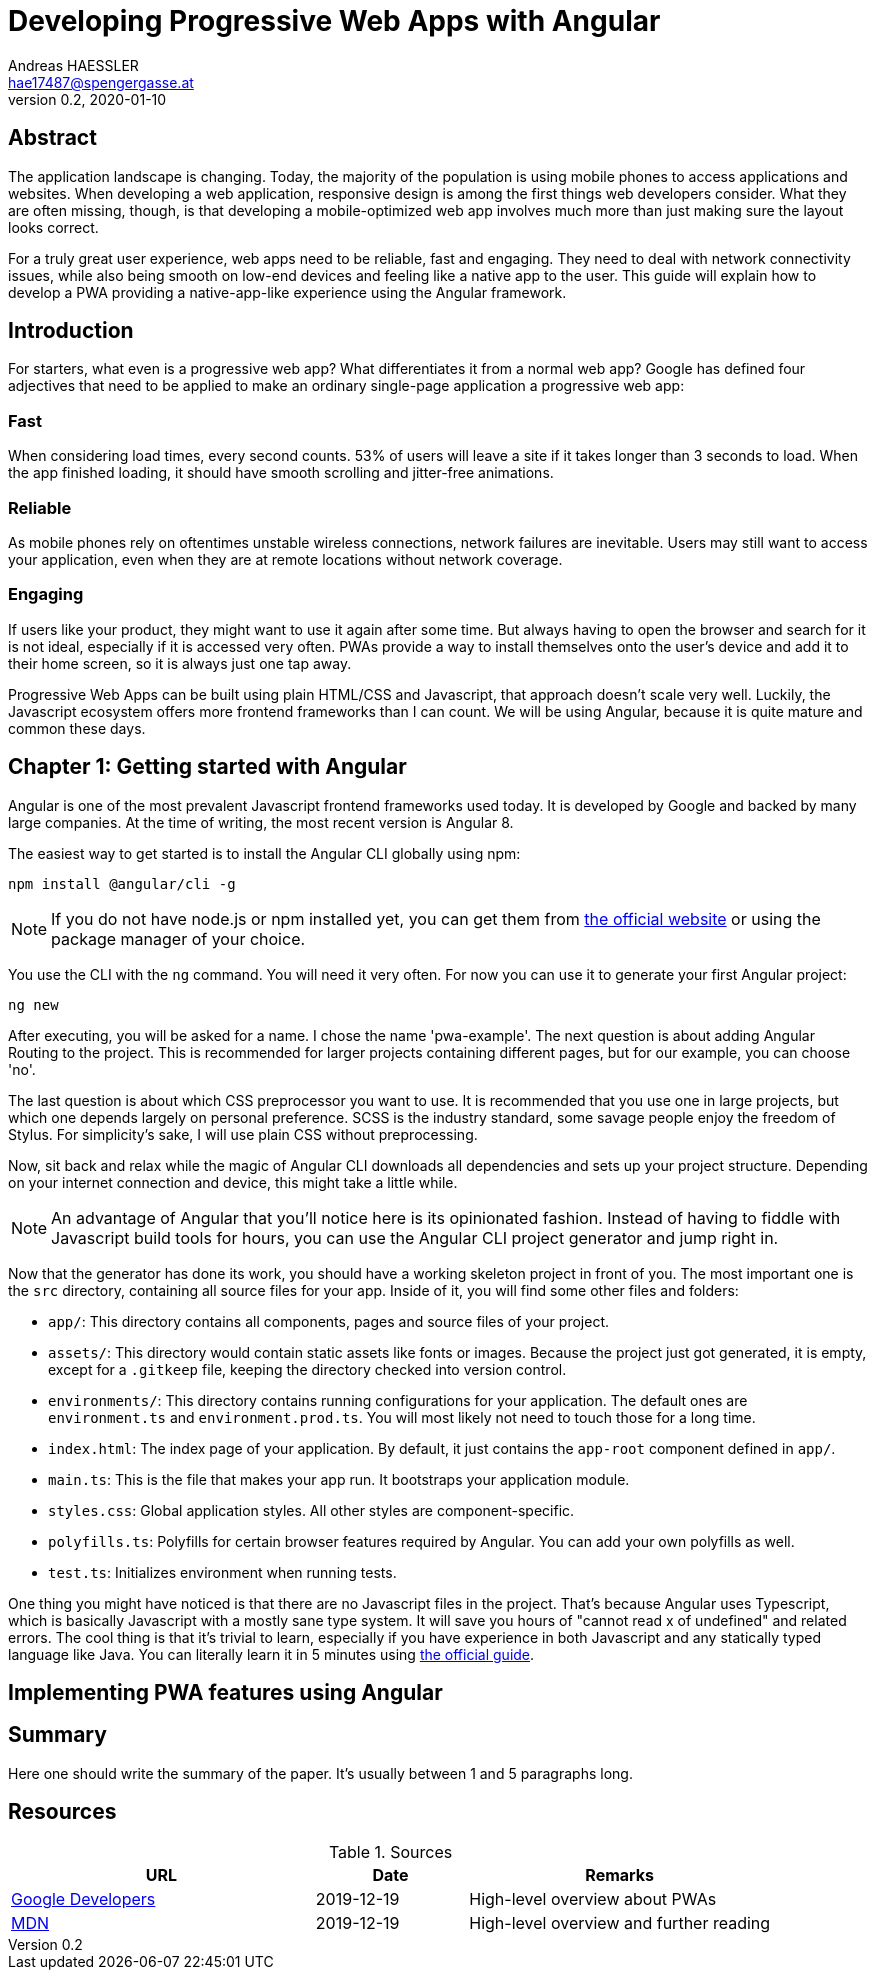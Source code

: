 = Developing Progressive Web Apps with Angular
Andreas HAESSLER <hae17487@spengergasse.at>
v0.2, 2020-01-10
:example-caption!:
:media: prepress
:icons: font

ifdef::backend-pdf[:imagesoutdir: ../../../build/asciidoc/{backend}/images]
ifdef::backend-pdf[:imagesdir: ../../../build/asciidoc/{backend}/images]

:toc:

== Abstract

The application landscape is changing. Today, the majority of the population is using mobile phones to access applications and websites. When developing a web application, responsive design is among the first things web developers consider. What they are often missing, though, is that developing a mobile-optimized web app involves much more than just making sure the layout looks correct.

For a truly great user experience, web apps need to be reliable, fast and engaging. They need to deal with network connectivity issues, while also being smooth on low-end devices and feeling like a native app to the user. This guide will explain how to develop a PWA providing a native-app-like experience using the Angular framework.

<<<

== Introduction

For starters, what even is a progressive web app? What differentiates it from a normal web app? Google has defined four adjectives that need to be applied to make an ordinary single-page application a progressive web app:

=== Fast

When considering load times, every second counts. 53% of users will leave a site if it takes longer than 3 seconds to load. When the app finished loading, it should have smooth scrolling and jitter-free animations.

=== Reliable

As mobile phones rely on oftentimes unstable wireless connections, network failures are inevitable. Users may still want to access your application, even when they are at remote locations without network coverage.

=== Engaging

If users like your product, they might want to use it again after some time. But always having to open the browser and search for it is not ideal, especially if it is accessed very often. PWAs provide a way to install themselves onto the user's device and add it to their home screen, so it is always just one tap away.

Progressive Web Apps can be built using plain HTML/CSS and Javascript, that approach doesn't scale very well. Luckily, the Javascript ecosystem offers more frontend frameworks than I can count. We will be using Angular, because it is quite mature and common these days.

<<<

== Chapter 1: Getting started with Angular

Angular is one of the most prevalent Javascript frontend frameworks used today. It is developed by Google and backed by many large companies. At the time of writing, the most recent version is Angular 8.

The easiest way to get started is to install the Angular CLI globally using npm:

 npm install @angular/cli -g

NOTE: If you do not have node.js or npm installed yet, you can get them from https://nodejs.org/en/[the official website] or using the package manager of your choice.

You use the CLI with the `ng` command. You will need it very often. For now you can use it to generate your first Angular project:

 ng new

After executing, you will be asked for a name. I chose the name 'pwa-example'. The next question is about adding Angular Routing to the project. This is recommended for larger projects containing different pages, but for our example, you can choose 'no'.

The last question is about which CSS preprocessor you want to use. It is recommended that you use one in large projects, but which one depends largely on personal preference. SCSS is the industry standard, some savage people enjoy the freedom of Stylus. For simplicity's sake, I will use plain CSS without preprocessing.

Now, sit back and relax while the magic of Angular CLI downloads all dependencies and sets up your project structure. Depending on your internet connection and device, this might take a little while.

NOTE: An advantage of Angular that you'll notice here is its opinionated fashion. Instead of having to fiddle with Javascript build tools for hours, you can use the Angular CLI project generator and jump right in.

Now that the generator has done its work, you should have a working skeleton project in front of you. The most important one is the `src` directory, containing all source files for your app. Inside of it, you will find some other files and folders:

- `app/`: This directory contains all components, pages and source files of your project.
- `assets/`: This directory would contain static assets like fonts or images. Because the project just got generated, it is empty, except for a `.gitkeep` file, keeping the directory checked into version control.
- `environments/`: This directory contains running configurations for your application. The default ones are `environment.ts` and `environment.prod.ts`. You will most likely not need to touch those for a long time.
- `index.html`: The index page of your application. By default, it just contains the `app-root` component defined in `app/`.
- `main.ts`: This is the file that makes your app run. It bootstraps your application module.
- `styles.css`: Global application styles. All other styles are component-specific.
- `polyfills.ts`: Polyfills for certain browser features required by Angular. You can add your own polyfills as well.
- `test.ts`: Initializes environment when running tests.

One thing you might have noticed is that there are no Javascript files in the project. That's because Angular uses Typescript, which is basically Javascript with a mostly sane type system. It will save you hours of "cannot read x of undefined" and related errors. The cool thing is that it's trivial to learn, especially if you have experience in both Javascript and any statically typed language like Java. You can literally learn it in 5 minutes using http://www.typescriptlang.org/docs/handbook/typescript-in-5-minutes.html[the official guide].

== Implementing PWA features using Angular

== Summary

Here one should write the summary of the paper. It's usually between 1 and 5 paragraphs long.

<<<

== Resources

.Sources
[cols="40,20,40", options="header"]
|===
| URL
| Date
| Remarks

| https://developers.google.com/web/progressive-web-apps[Google Developers]
| 2019-12-19
| High-level overview about PWAs

| https://developer.mozilla.org/en-US/docs/Web/Progressive_web_apps[MDN]
| 2019-12-19
| High-level overview and further reading
|===
